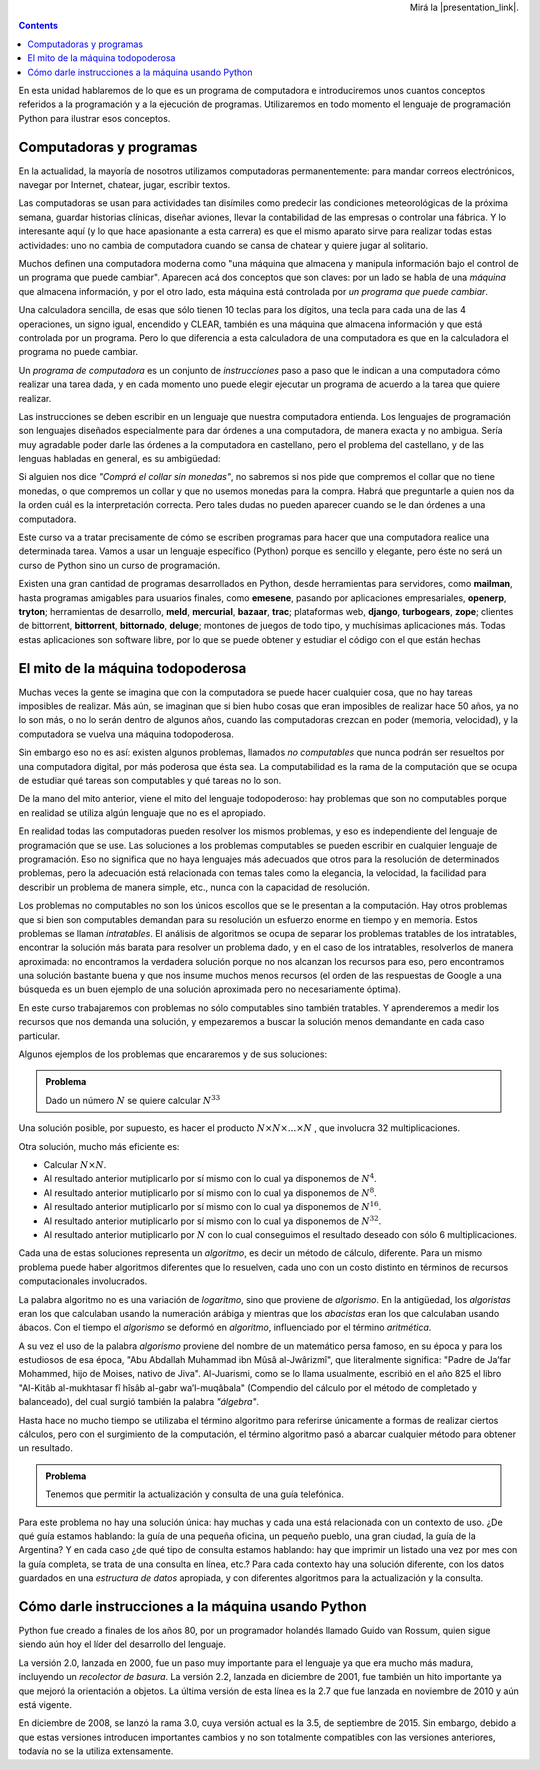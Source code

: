 .. title: Algunos conceptos básicos
.. slug: bitson/prog-sl/01
.. date: 2015-08-25 13:27:56 UTC-03:00
.. tags:
.. category:
.. link:
.. description:
.. type: text

.. class:: col-md-2

    .. raw:: html

        <p></p>

.. class:: col-md-8 embed-responsive embed-responsive-16by9

    .. raw:: html

        <iframe class="embed-responsive-item"
        src="https://bitson.group/slides/python1"
        scrolling="no"></iframe>

.. class:: col-md-2

    .. raw:: html

        <p></p>

.. class:: row

.. class:: col-md-12 align-right

    Mirá la |presentation_link|.

    .. |presentation_link| raw:: html

       <a href="https://bitson.group/slides/python1" target="_blank">presentación aparte</a>


.. class:: alert alert-info pull-right

.. contents::

.. class:: col-md-12

En esta unidad hablaremos de lo que es un programa de
computadora e introduciremos unos cuantos conceptos referidos a la
programación y a la ejecución de programas. Utilizaremos en todo
momento el lenguaje de programación Python para ilustrar esos
conceptos.


Computadoras y programas
------------------------

En la actualidad, la mayoría de nosotros utilizamos computadoras
permanentemente: para mandar correos electrónicos, navegar por Internet,
chatear, jugar, escribir textos.

Las computadoras se usan para actividades tan disímiles como predecir las
condiciones meteorológicas de la próxima semana, guardar historias clínicas,
diseñar aviones, llevar la contabilidad de las empresas o controlar una
fábrica. Y lo interesante aquí (y lo que hace apasionante a esta carrera) es
que el mismo aparato sirve para realizar todas estas actividades: uno no
cambia de computadora cuando se cansa de chatear y quiere jugar al solitario.

Muchos definen una computadora moderna como "una máquina que
almacena y manipula información bajo el control de un programa que
puede cambiar". Aparecen acá dos conceptos que son claves: por un
lado se habla de una *máquina* que almacena información, y por
el otro lado, esta máquina está controlada por *un programa
que puede cambiar*.

Una calculadora sencilla, de esas que sólo tienen 10 teclas para
los dígitos, una tecla para cada una de las 4 operaciones, un
signo igual, encendido y CLEAR, también es una máquina que
almacena información y que está controlada por un programa. Pero
lo que diferencia a esta calculadora de una computadora es que en
la calculadora el programa no puede cambiar.

Un *programa de computadora* es un conjunto de *instrucciones* paso a paso que le indican a una computadora cómo
realizar una tarea dada, y en cada momento uno puede elegir
ejecutar un programa de acuerdo a la tarea que quiere realizar.

Las instrucciones se deben escribir en un lenguaje que nuestra
computadora entienda. Los lenguajes de programación son
lenguajes diseñados especialmente para dar
órdenes a una computadora, de manera exacta y no ambigua. Sería
muy agradable poder darle las órdenes a la computadora en
castellano, pero el problema del castellano, y de las lenguas
habladas en general, es su ambigüedad:

Si alguien nos dice *"Comprá el collar sin monedas"*, no sabremos
si nos pide que compremos el collar que no tiene monedas, o que compremos
un collar y que no usemos monedas para la compra. Habrá que preguntarle
a quien nos da la orden cuál es la interpretación correcta. Pero tales
dudas no pueden aparecer cuando se le dan órdenes a una computadora.

Este curso va a tratar precisamente de cómo se escriben programas
para hacer que una computadora realice una determinada tarea.
Vamos a usar un lenguaje específico (Python) porque es sencillo y
elegante, pero éste no será un curso de Python sino un curso de
programación.

.. class:: alert alert-success pull-right

    Existen una gran cantidad de programas desarrollados en Python, desde
    herramientas para servidores, como **mailman**, hasta programas amigables
    para usuarios finales, como **emesene**, pasando por aplicaciones
    empresariales, **openerp**, **tryton**; herramientas de desarrollo,
    **meld**, **mercurial**, **bazaar**, **trac**; plataformas web,
    **django**, **turbogears**, **zope**; clientes de bittorrent, **bittorrent**,
    **bittornado**, **deluge**; montones de juegos de todo
    tipo, y muchísimas aplicaciones más.
    Todas estas aplicaciones son software libre, por lo que se puede obtener y
    estudiar el código con el que están hechas


El mito de la máquina todopoderosa
----------------------------------

Muchas veces la gente se imagina que con la computadora se puede
hacer cualquier cosa, que no hay tareas imposibles de realizar.
Más aún, se imaginan que si bien hubo cosas que eran imposibles de
realizar hace 50 años, ya no lo son más, o no lo serán dentro de
algunos años, cuando las computadoras crezcan en poder (memoria,
velocidad), y la computadora se vuelva una máquina todopoderosa.

Sin embargo eso no es así: existen algunos problemas, llamados
*no computables* que nunca podrán ser resueltos por una
computadora digital, por más poderosa que ésta sea. La
computabilidad es la rama de la computación que se ocupa de
estudiar qué tareas son computables y qué tareas no lo son.

De la mano del mito anterior, viene el mito del lenguaje
todopoderoso: hay problemas que son no computables porque en
realidad se utiliza algún lenguaje que no es el apropiado.

En realidad todas las computadoras pueden resolver los mismos
problemas, y eso es independiente del lenguaje de programación que
se use. Las soluciones a los problemas computables se pueden
escribir en cualquier lenguaje de programación. Eso no significa
que no haya lenguajes más adecuados que otros para la resolución
de determinados problemas, pero la adecuación está relacionada con
temas tales como la elegancia, la velocidad, la facilidad para
describir un problema de manera simple, etc., nunca con la
capacidad de resolución.

Los problemas no computables no son los únicos escollos que se le
presentan a la computación. Hay otros problemas que si bien son
computables demandan para su resolución un esfuerzo enorme en
tiempo y en memoria. Estos problemas se llaman *intratables*.
El análisis de algoritmos se ocupa de separar los problemas
tratables de los intratables, encontrar la solución más barata
para resolver un problema dado, y en el caso de los intratables,
resolverlos de manera aproximada: no encontramos la verdadera
solución porque no nos alcanzan los recursos para eso, pero
encontramos una solución bastante buena y que nos insume muchos
menos recursos (el orden de las respuestas de Google a una
búsqueda es un buen ejemplo de una solución aproximada pero no
necesariamente óptima).

En este curso trabajaremos con problemas no sólo computables sino
también tratables. Y aprenderemos a medir los recursos que nos
demanda una solución, y empezaremos a buscar la solución menos
demandante en cada caso particular.

Algunos ejemplos de los problemas que encararemos y de sus
soluciones:

.. admonition:: **Problema**

    Dado un número :math:`N` se quiere calcular :math:`N^{33}`

Una solución posible, por supuesto, es hacer el producto :math:`N × N × . . . × N` , que involucra 32 multiplicaciones.

Otra solución, mucho más eficiente es:

* Calcular :math:`N × N`.
* Al resultado anterior mutiplicarlo por sí mismo con lo cual ya disponemos de :math:`N^{4}`.
* Al resultado anterior mutiplicarlo por sí mismo con lo cual ya disponemos de :math:`N^{8}`.
* Al resultado anterior mutiplicarlo por sí mismo con lo cual ya disponemos de :math:`N^{16}`.
* Al resultado anterior mutiplicarlo por sí mismo con lo cual ya disponemos de :math:`N^{32}`.
* Al resultado anterior mutiplicarlo por :math:`N` con lo cual conseguimos el resultado deseado con sólo 6 multiplicaciones.

Cada una de estas soluciones representa un *algoritmo*, es decir un método de
cálculo, diferente. Para un mismo problema puede haber algoritmos diferentes que
lo resuelven, cada uno con un costo distinto en términos de recursos
computacionales involucrados.

.. class:: alert alert-success pull-right

    La palabra algoritmo no es una variación de *logaritmo*, sino que proviene
    de *algorismo*. En la antigüedad, los *algoristas* eran los que calculaban
    usando la numeración arábiga y mientras que los *abacistas* eran los que
    calculaban usando ábacos. Con el tiempo el *algorismo* se deformó en
    *algoritmo*, influenciado por el término *aritmética*.

    A su vez el uso de la palabra *algorismo* proviene del nombre de un
    matemático persa famoso, en su época y para los estudiosos de esa época,
    "Abu Abdallah Muhammad ibn Mûsâ al-Jwârizmî", que literalmente significa:
    "Padre de Ja’far Mohammed, hijo de Moises, nativo de Jiva". Al-Juarismi,
    como se lo llama usualmente, escribió en el año 825 el libro "Al-Kitâb
    al-mukhtasar fî hîsâb al-gabr wa’l-muqâbala" (Compendio del cálculo por el
    método de completado y balanceado), del cual surgió también la palabra
    *"álgebra"*.

    Hasta hace no mucho tiempo se utilizaba el término algoritmo para referirse
    únicamente a formas de realizar ciertos cálculos, pero con el surgimiento de
    la computación, el término algoritmo pasó a abarcar cualquier método para
    obtener un resultado.

.. admonition:: **Problema**

    Tenemos que permitir la actualización y consulta de una guía telefónica.

Para este problema no hay una solución única: hay muchas y cada
una está relacionada con un contexto de uso. ¿De qué guía estamos
hablando: la guía de una pequeña oficina, un pequeño pueblo, una
gran ciudad, la guía de la Argentina? Y en cada caso ¿de qué tipo
de consulta estamos hablando: hay que imprimir un listado una vez
por mes con la guía completa, se trata de una consulta en línea,
etc.? Para cada contexto hay una solución diferente, con los datos
guardados en una *estructura de datos* apropiada, y con
diferentes algoritmos para la actualización y la consulta.

Cómo darle instrucciones a la máquina usando Python
---------------------------------------------------

.. class:: alert alert-success pull-right

    Python fue creado a finales de los años 80, por un programador holandés
    llamado Guido van Rossum, quien sigue siendo aún hoy el líder del
    desarrollo del lenguaje.

    La versión 2.0, lanzada en 2000, fue un paso muy importante para el
    lenguaje ya que era mucho más madura, incluyendo un *recolector de
    basura*.  La versión 2.2, lanzada en diciembre de 2001, fue también un hito
    importante ya que mejoró la orientación a objetos.  La última versión de
    esta línea es la 2.7 que fue lanzada en noviembre de 2010 y aún está vigente.

    En diciembre de 2008, se lanzó la rama 3.0, cuya versión actual es la
    3.5, de septiembre de 2015. Sin embargo, debido a que estas versiones
    introducen importantes cambios y no son totalmente compatibles
    con las versiones anteriores, todavía no se la utiliza extensamente.

